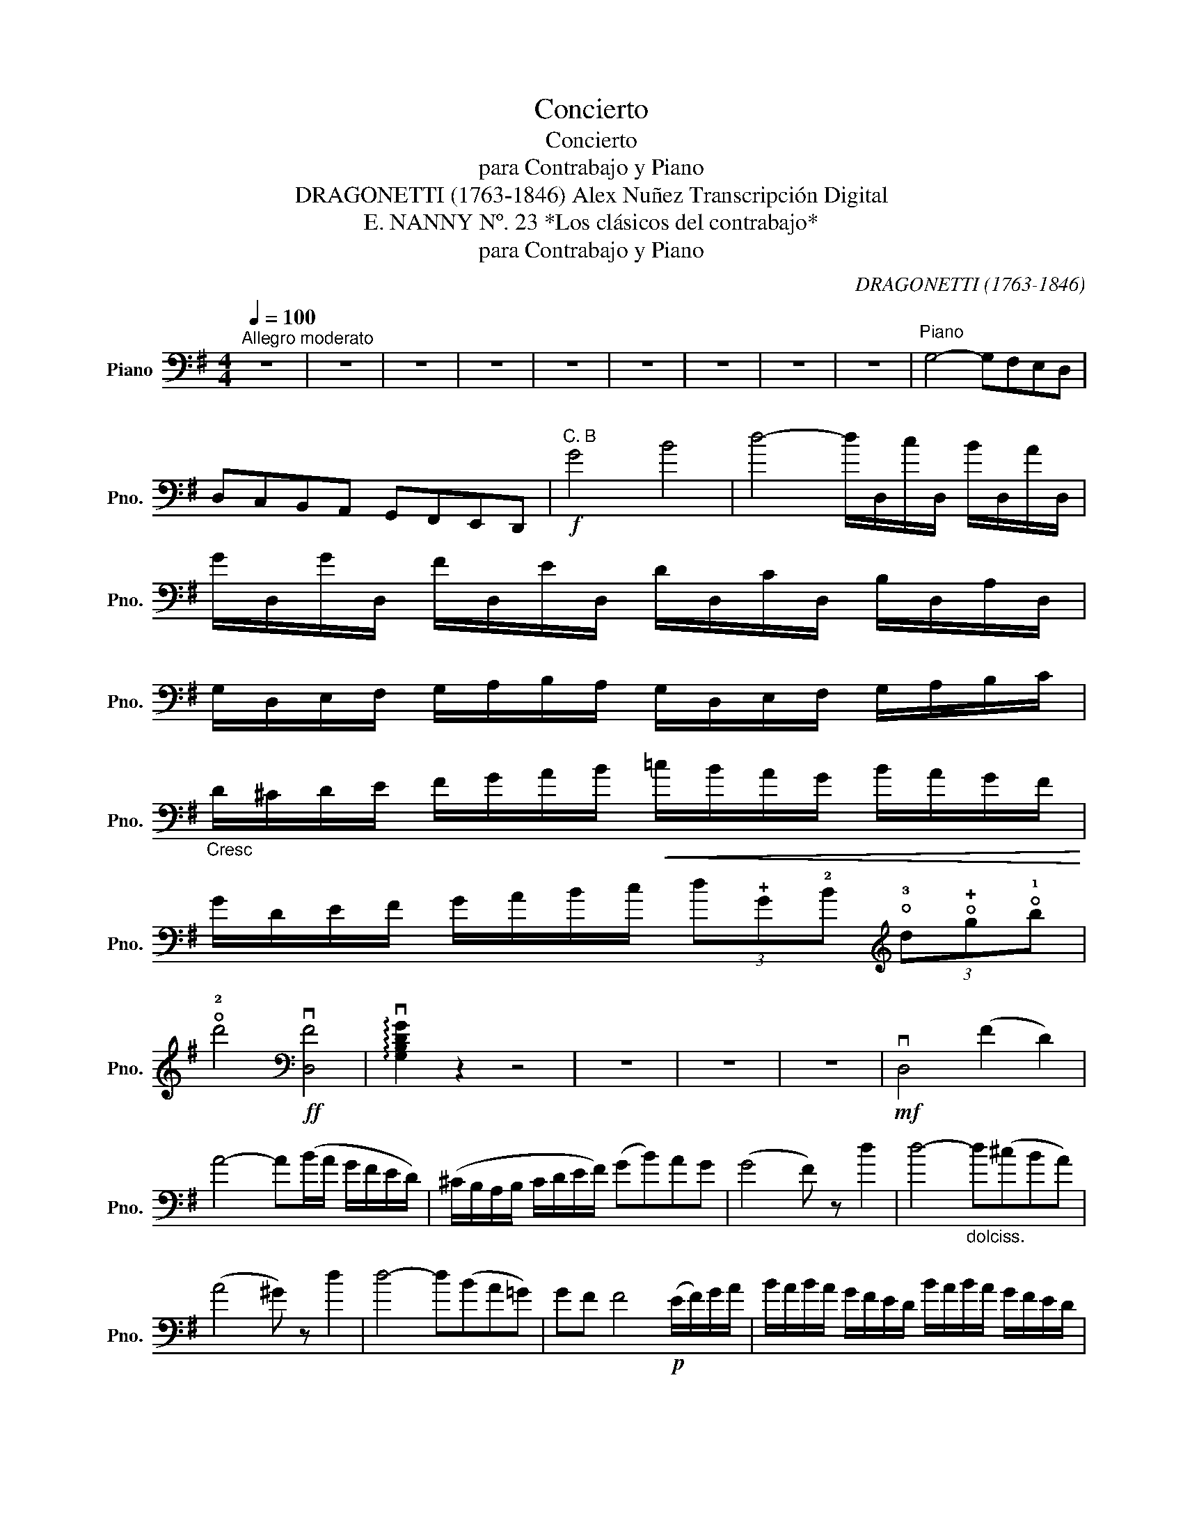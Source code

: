 X:1
T:Concierto
T:Concierto
T:para Contrabajo y Piano
T:DRAGONETTI (1763-1846) Alex Nuñez Transcripción Digital
T:E. NANNY Nº. 23 *Los clásicos del contrabajo*
T:para Contrabajo y Piano
C:DRAGONETTI (1763-1846)
Z:E. NANNY *Los clásicos del contrabajo*
L:1/8
Q:1/4=100
M:4/4
K:G
V:1 bass nm="Piano" snm="Pno."
V:1
"^Allegro moderato" z8 | z8 | z8 | z8 | z8 | z8 | z8 | z8 | z8 |"^Piano" G,4- G,F,E,D, | %10
 D,C,B,,A,, G,,F,,E,,D,, |!f!"^C. B" G4 B4 | d4- d/D,/c/D,/ B/D,/A/D,/ | %13
 G/D,/G/D,/ F/D,/E/D,/ D/D,/C/D,/ B,/D,/A,/D,/ | %14
 G,/D,/E,/F,/ G,/A,/B,/A,/ G,/D,/E,/F,/ G,/A,/B,/C/ | %15
"_Cresc" D/^C/D/E/ F/G/A/B/!<(! =c/B/A/G/ B/A/G/F/!<)! | %16
 G/D/E/F/ G/A/B/c/ (3d!plus!G!2!B[K:treble] (3!open!!3!d!open!!plus!g!open!!1!b | %17
 !open!!2!d'4[K:bass]!ff! v[D,F]4 | !arpeggio!v[G,B,DG]2 z2 z4 | z8 | z8 | z8 |!mf! vD,4 (F2 D2) | %23
 A4- A(B/A/ G/F/E/D/) | (^C/B,/A,/B,/ C/D/E/F/) (GB)AG | (G4 F) z d2 | d4-"_dolciss." d(^cBA) | %27
 (A4 ^G) z d2 | d4- d(BA=G) | GF F4!p! (E/F/)G/A/ | B/A/B/A/ G/F/E/D/ B/A/B/A/ G/F/E/D/ | %31
 A/B/A/G/"_Cresc" F/E/D/^C/ B,/A,/G,/F,/ E,/D,/^C,/B,,/ | (A,,>B,,) (3^C,D,E, (3F,E,D, (3E,F,G, | %33
 (3A,G,F, (3G,A,B,"_Cresc" (3^CB,A, (3B,CD | (3ED^C (3DEF (3GFE (3FGB | %35
 A(d/^c/) B/A/G/F/ E/D/^C/B,/ A,/G,/F,/E,/ |!f! D,4 (uF,3 E,) | D,4 z4 | z8 | z8 | z8 | %41
!mf! A,,4 uA3 A | AG/A/ (B/A/)G/B/ A(B/A/) G/F/E/D/ | (3EFG (3AB^c (3(dA).A (3(AG).F | %44
 (3(GF).E (3(ED).^C (!>!D>A,) (3uB,CD | (3EB,^C (3DEF (3GEF"_Cresc" (3GAB | %46
 (3AFG (3AB^c[K:treble] (3!open!!3!d!open!A!open!!plus!d (3!1!f!open!!plus!d!open!!1!f | %47
 (3!open!!3!a!open!!plus!d!open!!1!f (3!open!!2!a!open!!1!f!open!!2!a (3!open!!3!d'!open!!2!a!open!!1!f (3!open!!2!a!open!!1!f!open!!plus!d | %48
 !open!!2!e4- e z[K:bass] A->A | AG/A/ (B/A/)G/B/ (3ABA (3GAB | (3=cBA"_Cresc" (3AGF (3cBA (3AGF | %51
 Gd^cB (3(BA).G (3(GF).E | F/D,/E/D,/"_Cresc" F/D,/G/D,/ A/D,/B/D,/ ^c/D,/d/D,/ | %53
!f! A,,4- (3A,,D,F, (3A,!plus!D!2!F | %54
 !open!!3!A!open!!plus!d[K:treble] !open!!1!f!open!!2!a"_(1er)" !open!!2!d'"_(2e)"!open!!2!a !open!!1!f"_(1er)"!open!!plus!d | %55
 T!1!!2!e8 |({de)} d2 z2 z4 | z8 | z8 | z8 | z8 | z8 | z8 | z8 |[K:bass]!f! (Dd) d3 c/B/ c2- | %65
 cB/A/ (3BAG AD G2- | GG/B/ A/G/A/B/ GG/B/ A/G/A/B/ | c/c/B/A/ G/F/E/D/ C2 z2 | %68
!<(! (Cc) c3 B/A/ B2-!<)! | BA/G/ (3AGF GB D2- | DG/B/ A/G/F/E/ F/B/A/G/ F/E/D/C/ | %71
 B,/B,/C/D/ E/F/G/A/ B2 z2 |!mf! (!>!E,>B, (3EGB) (!>!c>A (3GFE) | %73
!>(! (^D>B,) (3(B,^A,B,) (3(^D!<(!=D^D) (3(F^EF)!>)!!<)! | (B>=E) (3(E^DE) (3(GFG) (3(B^AB) | %75
[K:treble] e2[K:bass] (3(A,^G,A,)!<(! (3(^C=C^C) (3(E^DE)!<)! | (A>=D) (3(D^CD) (3(F^EF) (3(A^GA) | %77
 d2 (3(D^CD) (3(GFG) (3(B^AB) | %78
 d2"_Cresc" (3uD,F,A, (3!open!!plus!D!2!F!open!!3!A[K:treble] (3!open!!plus!d!open!!1!f!open!!2!a | %79
"_(1er)" !fermata!!open!!2!d'4 z4 |[K:bass]!f! G4 B4 | d4- d/D,/c/D,/ B/D,/A/D,/ | %82
 A/D,/G/D,/ F/D,/E/D,/ D/D,/C/D,/ B,/D,/A,/D,/ | %83
 G,/D,/E,/F,/ G,/A,/B,/A,/ G,/D,/E,/F,/ G,/A,/B,/C/ | %84
 D/^C/D/E/ F/G/A/B/"_Cresc" =c/B/A/G/ B/A/G/F/ | %85
!<(! G/D/E/F/ G/A/B/c/ (3d!plus!G!3!B[K:treble] (3!open!!3!d!open!!plus!g!open!!1!b!<)! | %86
 !open!!2!d'4[K:bass]!ff! v[D,F]4 | !arpeggio!v[G,B,DG]2 z2 z4 | z8 | z8 | z8 | %91
!f! !>!c3 (B/A/) GFED | DCB,A, G,F,E,D, | !>!C,4- (3(C,B,,C,) (3(E,G,C) | %94
 (3EGc (3cAG (3F(D^C (3D)[K:treble]d=c | (3B(gf (3g)(d^c (3d)[K:bass](BA (3G)FE | %96
 (3D(GF (3G)(D^C (3D)(B,^A, (3B,)G,E, | %97
 (3D,"_2c C.____________________________|"F,A, (3!plus!D!2!F!open!!3!A[K:treble] (3!open!!plus!d!open!!1!f!open!!2!a (3!open!!3!=c'!open!!2!a!open!!1!f | %98
"_1er C." (3!open!!plus!g!open!!1!b!open!!2!d' !open!!3!g'2 z4 | %99
[K:bass] !>!C,(D,/E,/) =F,/G,/A,/B,/ C/G,/A,/B,/!<(! C/D/E/=F/!<)! | G/C/D/E/ =F/G/A/B/ c2 z2 | %101
 !>!D,(E,/^F,/) G,/A,/B,/C/ D/G,/A,/B,/!<(! C/D/E/F/!<)! | G/D/E/F/[K:treble] G/A/B/c/ d2 (ug>g) | %103
 (3(gd)d (3(dB).B (3(B!open!!plus!G).G (3(!open!!plus!G!open!!plus!D).D | %104
 (3(!plus!Dc).c (3(cA).A (3(AF).F (3(FD).D | %105
 (D/g/).g/.g/ (g/d/).d/.d/ (d/B/).B/.B/ (!>!A/G/).F/.E/ | %106
[K:bass]!<(! (!>!F/E/)D/C/ (B,/A,/)G,/F,/ G,2 z2!<)! | %107
!p! (3!plus!D!plus!G!2!B[K:treble]"^1re C.___________|" (3!open!!3!d!open!!plus!g!open!!1!b"^(2e)" (3!open!!2!d'!open!!3!c'"^(1re)"!open!!1!b"^(2e)" !>!!open!!3!c'2 | %108
[K:bass] (3!plus!D!2!F!open!!3!A[K:treble]"^2e C.___________|" (3!open!!plus!d!open!!1!f!open!!2!a"^(1re)" (3!open!!3!c'!open!!1!b"^(2e)"!open!!2!a"^(1re)" !>!!open!!1!b2 | %109
[K:bass] (3!plus!G!2!B[K:treble] !open!!3!d (3!open!!plus!g!open!!1!b!open!!2!d' (3!open!!3!g'!open!!2!d'!open!!1!b (3!open!!2!a"^2e C."!open!!plus!e'!open!!plus!e' | %110
 (3!open!!2!d'!open!!1!b!open!!plus!g"^2e C." (3!open!!3!c'!open!!2!a!open!!1!f"^1re C." (3!open!!plus!g!open!!1!b!open!!3!g (3!open!!3!d!2!B!plus!G | %111
 (3DGB (3dgb (3d'c'b !>!c'2 | (3DFA (3dfa (3c'ba !>!b2 | (3GBd (3gbd' (3g'd'b (3ae'e' | %114
 (3d'bg (3c'af g2 z2 |[K:bass]!f! !>!D,(D,/E,/) F,/G,/A,/B,/ C/D,/E,/F,/ G,/A,/B,/C/ | %116
 D/G,/A,/B,/ C/D/E/F/ G/D/E/F/ G/A/B/c/ | d/D,/c/D,/ B/D,/A/D,/ A/D,/G/D,/ F/D,/E/D,/ | %118
 D/D,/C/D,/ B,/D,/A,/D,/ G,/D/C/B,/ A,/G,/F,/E,/ | !>!D,4!ff! v[D,F]4 | %120
 !arpeggio!v[G,B,DG]2 z2[K:treble]"^Cédez" [db]2 z2 |[K:bass]!f! G,8 |] %122

